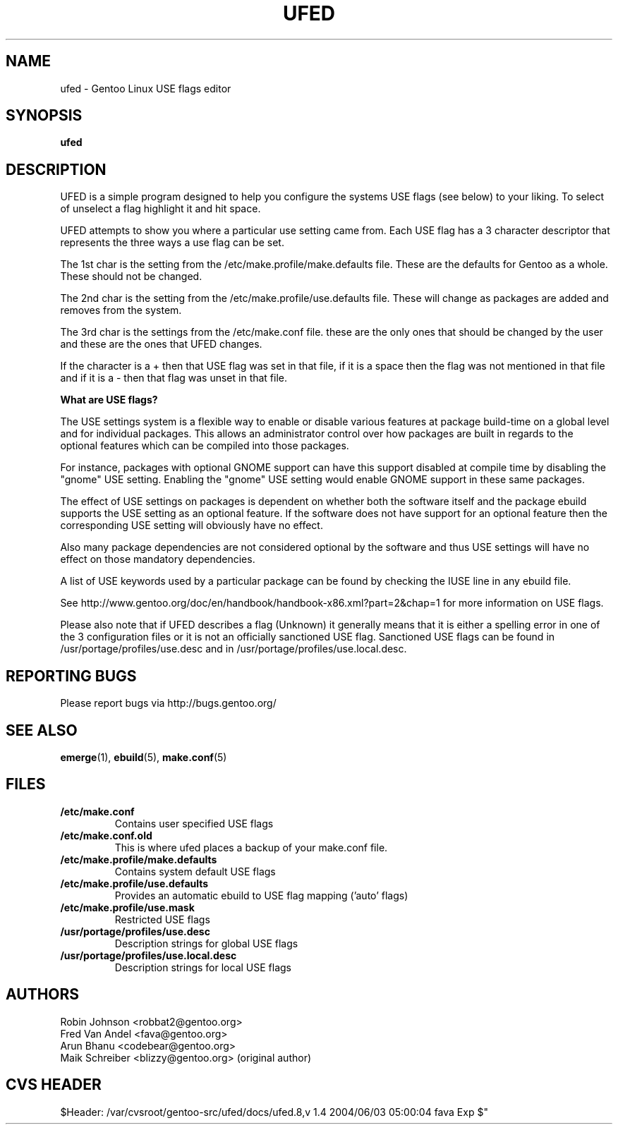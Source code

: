 .TH "UFED" "8" "24 Apr 2002" "UFED 0.34" "UFED"
.SH "NAME"
ufed \- Gentoo Linux USE flags editor
.SH "SYNOPSIS"
.B ufed 
.SH "DESCRIPTION"
UFED is a simple program designed to help you configure the systems USE flags
(see below) to your liking.  To select of unselect a flag highlight it and hit
space.

UFED attempts to show you where a  particular use setting came from.  Each USE
flag has a 3 character descriptor that represents the three ways a use flag can
be set.

The 1st char is the setting from the /etc/make.profile/make.defaults file.
These are the defaults for Gentoo as a whole. These should not be changed.

The 2nd char is the setting from the /etc/make.profile/use.defaults file. These
will change as packages are added and removes from the system.

The 3rd char is the settings from the /etc/make.conf file. these are the only
ones that should be changed by the user and these are the ones that UFED
changes.

If the character is a + then that USE flag was set in that file, if it is a
space then the flag was not mentioned in that file and if it is a - then that
flag was unset in that file.

.B What are USE flags?

The USE settings system is a flexible way to enable or disable various features
at package build-time on a global level and for individual packages. This
allows an administrator control over how packages are built in regards to the
optional features which can be compiled into those packages.

For instance, packages with optional GNOME support can have this support
disabled at compile time by disabling the "gnome" USE setting. Enabling the
"gnome" USE setting would enable GNOME support in these same packages.

The effect of USE settings on packages is dependent on whether both the
software itself and the package ebuild supports the USE setting as an optional
feature. If the software does not have support for an optional feature then the
corresponding USE setting will obviously have no effect.

Also many package dependencies are not considered optional by the software and
thus USE settings will have no effect on those mandatory dependencies.

A list of USE keywords used by a particular package can be found by checking
the IUSE line in any ebuild file.

See http://www.gentoo.org/doc/en/handbook/handbook-x86.xml?part=2&chap=1
for more information on USE flags.

Please also note that if UFED describes a flag (Unknown) it generally means
that it is either a spelling error in one of the 3 configuration files or
it is not an officially sanctioned USE flag. Sanctioned USE flags can be found 
in /usr/portage/profiles/use.desc and in /usr/portage/profiles/use.local.desc.

.SH "REPORTING BUGS"
Please report bugs via http://bugs.gentoo.org/
.SH "SEE ALSO"
.BR emerge (1),
.BR ebuild (5),
.BR make.conf (5)
.SH "FILES"
.TP
\fB/etc/make.conf\fR 
Contains user specified USE flags
.TP
\fB/etc/make.conf.old \fR
This is where ufed places a backup of your make.conf file.
.TP
\fB/etc/make.profile/make.defaults\fR
Contains system default USE flags
.TP
\fB/etc/make.profile/use.defaults\fR
Provides an automatic ebuild to USE flag mapping ('auto' flags)
.TP
\fB/etc/make.profile/use.mask\fR
Restricted USE flags
.TP
\fB/usr/portage/profiles/use.desc\fR
Description strings for global USE flags
.TP
\fB/usr/portage/profiles/use.local.desc\fR
Description strings for local USE flags
.SH "AUTHORS"
Robin Johnson <robbat2@gentoo.org>
.br
Fred Van Andel <fava@gentoo.org>
.br
Arun Bhanu <codebear@gentoo.org>
.br
Maik Schreiber <blizzy@gentoo.org> (original author)
.br
.SH "CVS HEADER"
$Header: /var/cvsroot/gentoo-src/ufed/docs/ufed.8,v 1.4 2004/06/03 05:00:04 fava Exp $"
